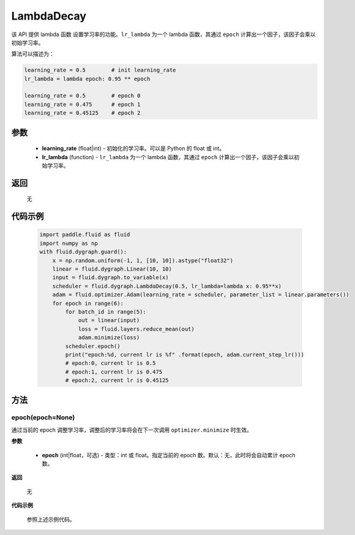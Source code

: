 .. _cn_api_fluid_dygraph_LambdaDecay:

LambdaDecay
-------------------------------


.. py:class:: paddle.fluid.dygraph.LambdaDecay(learning_rate, lr_lambda)



该 API 提供 lambda 函数 设置学习率的功能。``lr_lambda`` 为一个 lambda 函数，其通过 ``epoch`` 计算出一个因子，该因子会乘以初始学习率。

算法可以描述为：

.. code-block:: text

    learning_rate = 0.5        # init learning_rate
    lr_lambda = lambda epoch: 0.95 ** epoch

    learning_rate = 0.5        # epoch 0
    learning_rate = 0.475      # epoch 1
    learning_rate = 0.45125    # epoch 2

参数
::::::::::::

    - **learning_rate** (float|int) - 初始化的学习率。可以是 Python 的 float 或 int。
    - **lr_lambda** (function) - ``lr_lambda`` 为一个 lambda 函数，其通过 ``epoch`` 计算出一个因子，该因子会乘以初始学习率。

返回
::::::::::::
 无

代码示例
::::::::::::

    .. code-block:: python

        import paddle.fluid as fluid
        import numpy as np
        with fluid.dygraph.guard():
            x = np.random.uniform(-1, 1, [10, 10]).astype("float32")
            linear = fluid.dygraph.Linear(10, 10)
            input = fluid.dygraph.to_variable(x)
            scheduler = fluid.dygraph.LambdaDecay(0.5, lr_lambda=lambda x: 0.95**x)
            adam = fluid.optimizer.Adam(learning_rate = scheduler, parameter_list = linear.parameters())
            for epoch in range(6):
                for batch_id in range(5):
                    out = linear(input)
                    loss = fluid.layers.reduce_mean(out)
                    adam.minimize(loss)
                scheduler.epoch()
                print("epoch:%d, current lr is %f" .format(epoch, adam.current_step_lr()))
                # epoch:0, current lr is 0.5
                # epoch:1, current lr is 0.475
                # epoch:2, current lr is 0.45125

方法
::::::::::::
epoch(epoch=None)
'''''''''
通过当前的 epoch 调整学习率，调整后的学习率将会在下一次调用 ``optimizer.minimize`` 时生效。

**参数**

  - **epoch** (int|float，可选) - 类型：int 或 float。指定当前的 epoch 数。默认：无，此时将会自动累计 epoch 数。

**返回**

    无

**代码示例**

    参照上述示例代码。
